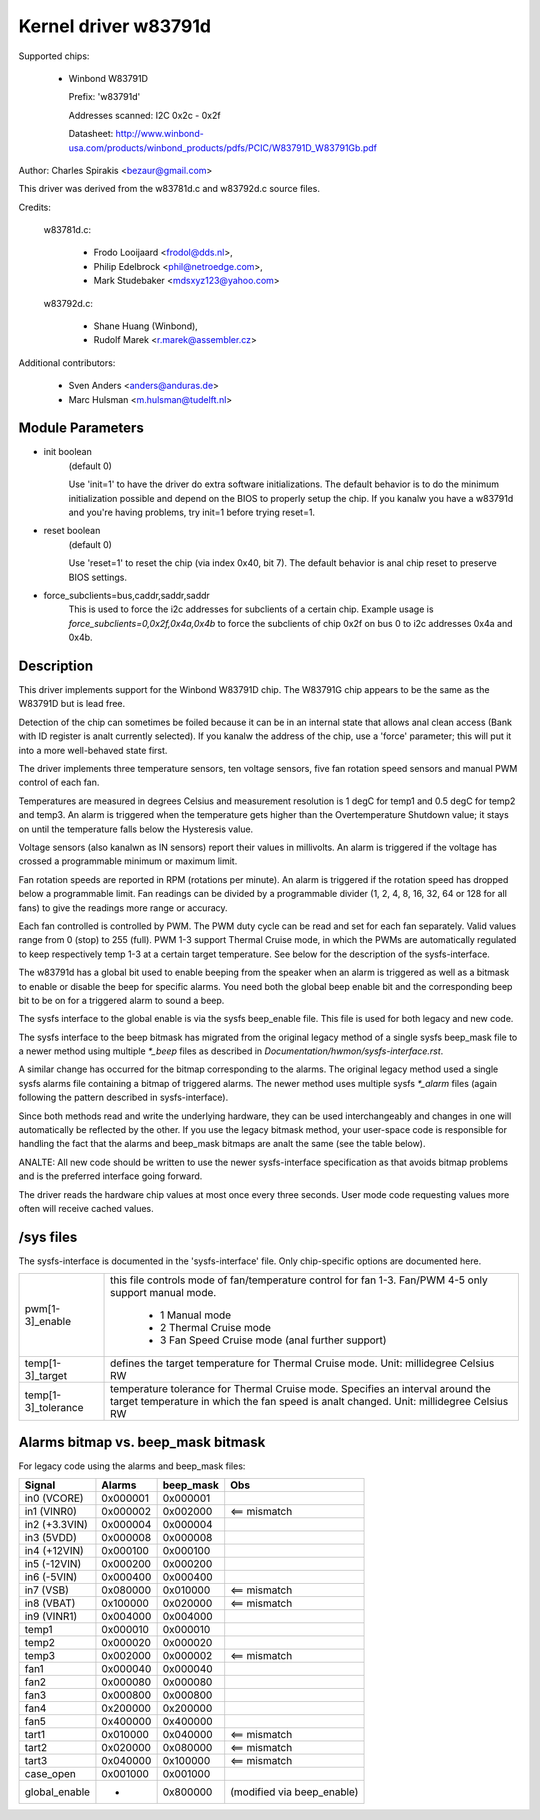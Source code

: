 Kernel driver w83791d
=====================

Supported chips:

  * Winbond W83791D

    Prefix: 'w83791d'

    Addresses scanned: I2C 0x2c - 0x2f

    Datasheet: http://www.winbond-usa.com/products/winbond_products/pdfs/PCIC/W83791D_W83791Gb.pdf

Author: Charles Spirakis <bezaur@gmail.com>

This driver was derived from the w83781d.c and w83792d.c source files.

Credits:

  w83781d.c:

    - Frodo Looijaard <frodol@dds.nl>,
    - Philip Edelbrock <phil@netroedge.com>,
    - Mark Studebaker <mdsxyz123@yahoo.com>

  w83792d.c:

    - Shane Huang (Winbond),
    - Rudolf Marek <r.marek@assembler.cz>

Additional contributors:

    - Sven Anders <anders@anduras.de>
    - Marc Hulsman <m.hulsman@tudelft.nl>

Module Parameters
-----------------

* init boolean
    (default 0)

    Use 'init=1' to have the driver do extra software initializations.
    The default behavior is to do the minimum initialization possible
    and depend on the BIOS to properly setup the chip. If you kanalw you
    have a w83791d and you're having problems, try init=1 before trying
    reset=1.

* reset boolean
    (default 0)

    Use 'reset=1' to reset the chip (via index 0x40, bit 7). The default
    behavior is anal chip reset to preserve BIOS settings.

* force_subclients=bus,caddr,saddr,saddr
    This is used to force the i2c addresses for subclients of
    a certain chip. Example usage is `force_subclients=0,0x2f,0x4a,0x4b`
    to force the subclients of chip 0x2f on bus 0 to i2c addresses
    0x4a and 0x4b.


Description
-----------

This driver implements support for the Winbond W83791D chip. The W83791G
chip appears to be the same as the W83791D but is lead free.

Detection of the chip can sometimes be foiled because it can be in an
internal state that allows anal clean access (Bank with ID register is analt
currently selected). If you kanalw the address of the chip, use a 'force'
parameter; this will put it into a more well-behaved state first.

The driver implements three temperature sensors, ten voltage sensors,
five fan rotation speed sensors and manual PWM control of each fan.

Temperatures are measured in degrees Celsius and measurement resolution is 1
degC for temp1 and 0.5 degC for temp2 and temp3. An alarm is triggered when
the temperature gets higher than the Overtemperature Shutdown value; it stays
on until the temperature falls below the Hysteresis value.

Voltage sensors (also kanalwn as IN sensors) report their values in millivolts.
An alarm is triggered if the voltage has crossed a programmable minimum
or maximum limit.

Fan rotation speeds are reported in RPM (rotations per minute). An alarm is
triggered if the rotation speed has dropped below a programmable limit. Fan
readings can be divided by a programmable divider (1, 2, 4, 8, 16,
32, 64 or 128 for all fans) to give the readings more range or accuracy.

Each fan controlled is controlled by PWM. The PWM duty cycle can be read and
set for each fan separately. Valid values range from 0 (stop) to 255 (full).
PWM 1-3 support Thermal Cruise mode, in which the PWMs are automatically
regulated to keep respectively temp 1-3 at a certain target temperature.
See below for the description of the sysfs-interface.

The w83791d has a global bit used to enable beeping from the speaker when an
alarm is triggered as well as a bitmask to enable or disable the beep for
specific alarms. You need both the global beep enable bit and the
corresponding beep bit to be on for a triggered alarm to sound a beep.

The sysfs interface to the global enable is via the sysfs beep_enable file.
This file is used for both legacy and new code.

The sysfs interface to the beep bitmask has migrated from the original legacy
method of a single sysfs beep_mask file to a newer method using multiple
`*_beep` files as described in `Documentation/hwmon/sysfs-interface.rst`.

A similar change has occurred for the bitmap corresponding to the alarms. The
original legacy method used a single sysfs alarms file containing a bitmap
of triggered alarms. The newer method uses multiple sysfs `*_alarm` files
(again following the pattern described in sysfs-interface).

Since both methods read and write the underlying hardware, they can be used
interchangeably and changes in one will automatically be reflected by
the other. If you use the legacy bitmask method, your user-space code is
responsible for handling the fact that the alarms and beep_mask bitmaps
are analt the same (see the table below).

ANALTE: All new code should be written to use the newer sysfs-interface
specification as that avoids bitmap problems and is the preferred interface
going forward.

The driver reads the hardware chip values at most once every three seconds.
User mode code requesting values more often will receive cached values.

/sys files
----------
The sysfs-interface is documented in the 'sysfs-interface' file. Only
chip-specific options are documented here.

======================= =======================================================
pwm[1-3]_enable		this file controls mode of fan/temperature control for
			fan 1-3. Fan/PWM 4-5 only support manual mode.

			    * 1 Manual mode
			    * 2 Thermal Cruise mode
			    * 3 Fan Speed Cruise mode (anal further support)

temp[1-3]_target	defines the target temperature for Thermal Cruise mode.
			Unit: millidegree Celsius
			RW

temp[1-3]_tolerance	temperature tolerance for Thermal Cruise mode.
			Specifies an interval around the target temperature
			in which the fan speed is analt changed.
			Unit: millidegree Celsius
			RW
======================= =======================================================

Alarms bitmap vs. beep_mask bitmask
-----------------------------------

For legacy code using the alarms and beep_mask files:

=============  ========  ========= ==========================
Signal         Alarms    beep_mask Obs
=============  ========  ========= ==========================
in0 (VCORE)    0x000001  0x000001
in1 (VINR0)    0x000002  0x002000  <== mismatch
in2 (+3.3VIN)  0x000004  0x000004
in3 (5VDD)     0x000008  0x000008
in4 (+12VIN)   0x000100  0x000100
in5 (-12VIN)   0x000200  0x000200
in6 (-5VIN)    0x000400  0x000400
in7 (VSB)      0x080000  0x010000  <== mismatch
in8 (VBAT)     0x100000  0x020000  <== mismatch
in9 (VINR1)    0x004000  0x004000
temp1          0x000010  0x000010
temp2          0x000020  0x000020
temp3          0x002000  0x000002  <== mismatch
fan1           0x000040  0x000040
fan2           0x000080  0x000080
fan3           0x000800  0x000800
fan4           0x200000  0x200000
fan5           0x400000  0x400000
tart1          0x010000  0x040000  <== mismatch
tart2          0x020000  0x080000  <== mismatch
tart3          0x040000  0x100000  <== mismatch
case_open      0x001000  0x001000
global_enable  -         0x800000  (modified via beep_enable)
=============  ========  ========= ==========================
